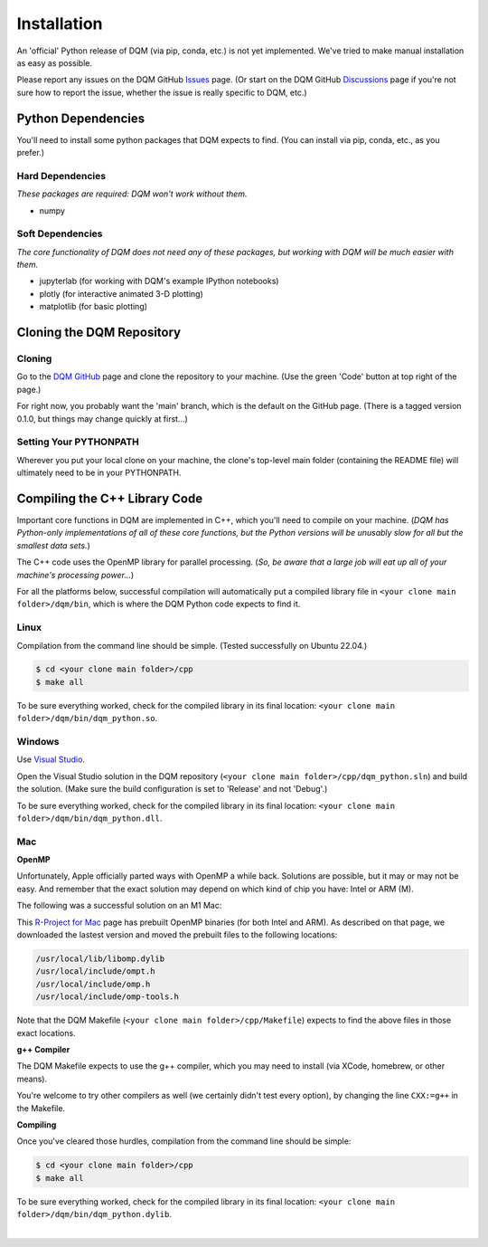 Installation
============

An 'official' Python release of DQM (via pip, conda, etc.) is not yet implemented. We've tried to make manual installation as easy as possible.

Please report any issues on the DQM GitHub `Issues <https://github.com/zanderteller/dqm/issues>`_ page. (Or start on the DQM GitHub `Discussions <https://github.com/zanderteller/dqm/discussions>`_ page if you're not sure how to report the issue, whether the issue is really specific to DQM, etc.)

Python Dependencies
-------------------

You'll need to install some python packages that DQM expects to find. (You can install via pip, conda, etc., as you prefer.)

Hard Dependencies
^^^^^^^^^^^^^^^^^

*These packages are required: DQM won't work without them.*

* numpy

Soft Dependencies
^^^^^^^^^^^^^^^^^

*The core functionality of DQM does not need any of these packages, but working with DQM will be much easier with them.*

* jupyterlab (for working with DQM's example IPython notebooks)
* plotly (for interactive animated 3-D plotting)
* matplotlib (for basic plotting)

Cloning the DQM Repository
--------------------------

Cloning
^^^^^^^

Go to the `DQM GitHub <https://github.com/zanderteller/dqm>`_ page and clone the repository to your machine. (Use the green 'Code' button at top right of the page.)

For right now, you probably want the 'main' branch, which is the default on the GitHub page. (There is a tagged version 0.1.0, but things may change quickly at first...)

Setting Your PYTHONPATH
^^^^^^^^^^^^^^^^^^^^^^^

Wherever you put your local clone on your machine, the clone's top-level main folder (containing the README file) will ultimately need to be in your PYTHONPATH.

Compiling the C++ Library Code
------------------------------

Important core functions in DQM are implemented in C++, which you'll need to compile on your machine. (*DQM has Python-only implementations of all of these core functions, but the Python versions will be unusably slow for all but the smallest data sets.*)

The C++ code uses the OpenMP library for parallel processing. (*So, be aware that a large job will eat up all of your machine's processing power...*)

For all the platforms below, successful compilation will automatically put a compiled library file in ``<your clone main folder>/dqm/bin``, which is where the DQM Python code expects to find it.

Linux
^^^^^

Compilation from the command line should be simple. (Tested successfully on Ubuntu 22.04.)

.. code-block:: console

   $ cd <your clone main folder>/cpp
   $ make all

To be sure everything worked, check for the compiled library in its final location: ``<your clone main folder>/dqm/bin/dqm_python.so``.

Windows
^^^^^^^

Use `Visual Studio <https://visualstudio.microsoft.com/>`_.

Open the Visual Studio solution in the DQM repository (``<your clone main folder>/cpp/dqm_python.sln``) and build the solution. (Make sure the build configuration is set to 'Release' and not 'Debug'.)

To be sure everything worked, check for the compiled library in its final location: ``<your clone main folder>/dqm/bin/dqm_python.dll``.

Mac
^^^

**OpenMP**

Unfortunately, Apple officially parted ways with OpenMP a while back. Solutions are possible, but it may or may not be easy. And remember that the exact solution may depend on which kind of chip you have: Intel or ARM (M).

The following was a successful solution on an M1 Mac:

This `R-Project for Mac <https://mac.r-project.org/openmp/>`_ page has prebuilt OpenMP binaries (for both Intel and ARM). As described on that page, we downloaded the lastest version and moved the prebuilt files to the following locations:

.. code-block:: console

   /usr/local/lib/libomp.dylib
   /usr/local/include/ompt.h
   /usr/local/include/omp.h
   /usr/local/include/omp-tools.h

Note that the DQM Makefile (``<your clone main folder>/cpp/Makefile``) expects to find the above files in those exact locations.

**g++ Compiler**

The DQM Makefile expects to use the g++ compiler, which you may need to install (via XCode, homebrew, or other means).

You're welcome to try other compilers as well (we certainly didn't test every option), by changing the line ``CXX:=g++`` in the Makefile.

**Compiling**

Once you've cleared those hurdles, compilation from the command line should be simple:

.. code-block:: console

   $ cd <your clone main folder>/cpp
   $ make all

To be sure everything worked, check for the compiled library in its final location: ``<your clone main folder>/dqm/bin/dqm_python.dylib``.

|
